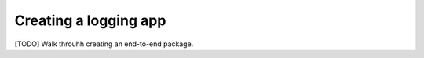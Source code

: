 #########################
Creating a logging app
#########################

[TODO] Walk throuhh creating an end-to-end package.
